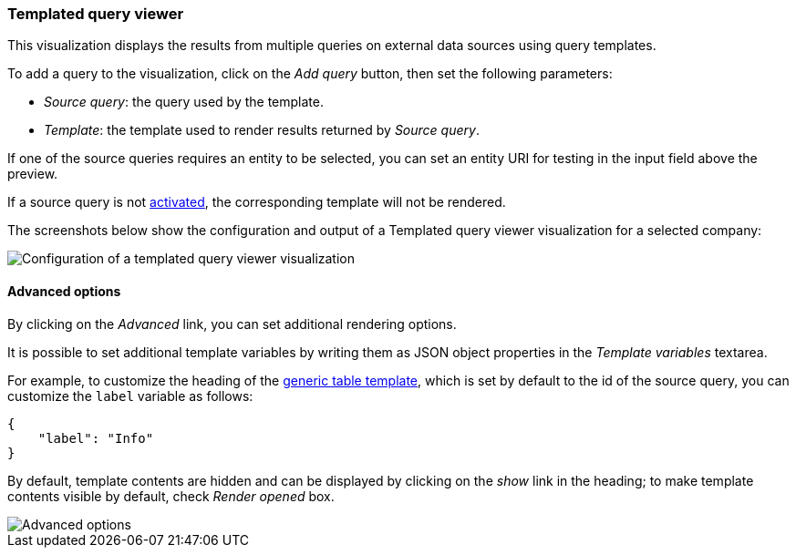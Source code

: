 [[templated-query-viewer]]
=== Templated query viewer

This visualization displays the results from multiple queries on external
data sources using query templates.

To add a query to the visualization, click on the _Add query_ button, then
set the following parameters:

- _Source query_: the query used by the template.
- _Template_: the template used to render results returned by _Source query_.

If one of the source queries requires an entity to be selected, you can set
an entity URI for testing in the input field above the preview.

If a source query is not <<activation-query, activated>>, the corresponding
template will not be rendered.

The screenshots below show the configuration and output of a Templated query
viewer visualization for a selected company:

image::images/templated-query-viewer/templated-query-viewer-config.png["Configuration of a templated query viewer visualization",align="center"]

[float]
[[templated-query-viewer-advanced]]
==== Advanced options

By clicking on the _Advanced_ link, you can set additional rendering options.

It is possible to set additional template variables by writing them as JSON
object properties in the _Template variables_ textarea.

For example, to customize the heading of the <<datasource-templates,generic table template>>,
which is set by default to the id of the source query, you can customize the
`label` variable as follows:

[source,json]
----
{
    "label": "Info"
}
----

By default, template contents are hidden and can be displayed by clicking on
the _show_ link in the heading; to make template contents visible by default,
check _Render opened_ box.

image::images/templated-query-viewer/templated-query-viewer-advanced.png["Advanced options",align="center"]
